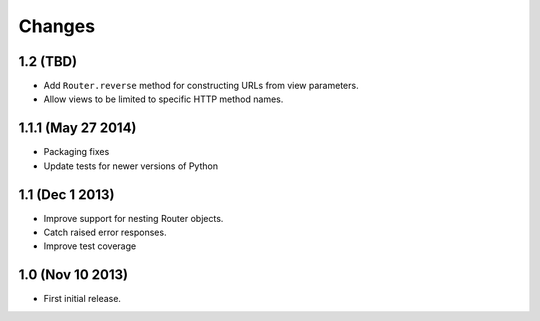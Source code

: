 
Changes
=======

1.2 (TBD)
---------

* Add ``Router.reverse`` method for constructing URLs from view parameters.
* Allow views to be limited to specific HTTP method names.

1.1.1 (May 27 2014)
-------------------

* Packaging fixes
* Update tests for newer versions of Python

1.1 (Dec 1 2013)
----------------

* Improve support for nesting Router objects.
* Catch raised error responses.
* Improve test coverage

1.0 (Nov 10 2013)
-----------------

* First initial release.
